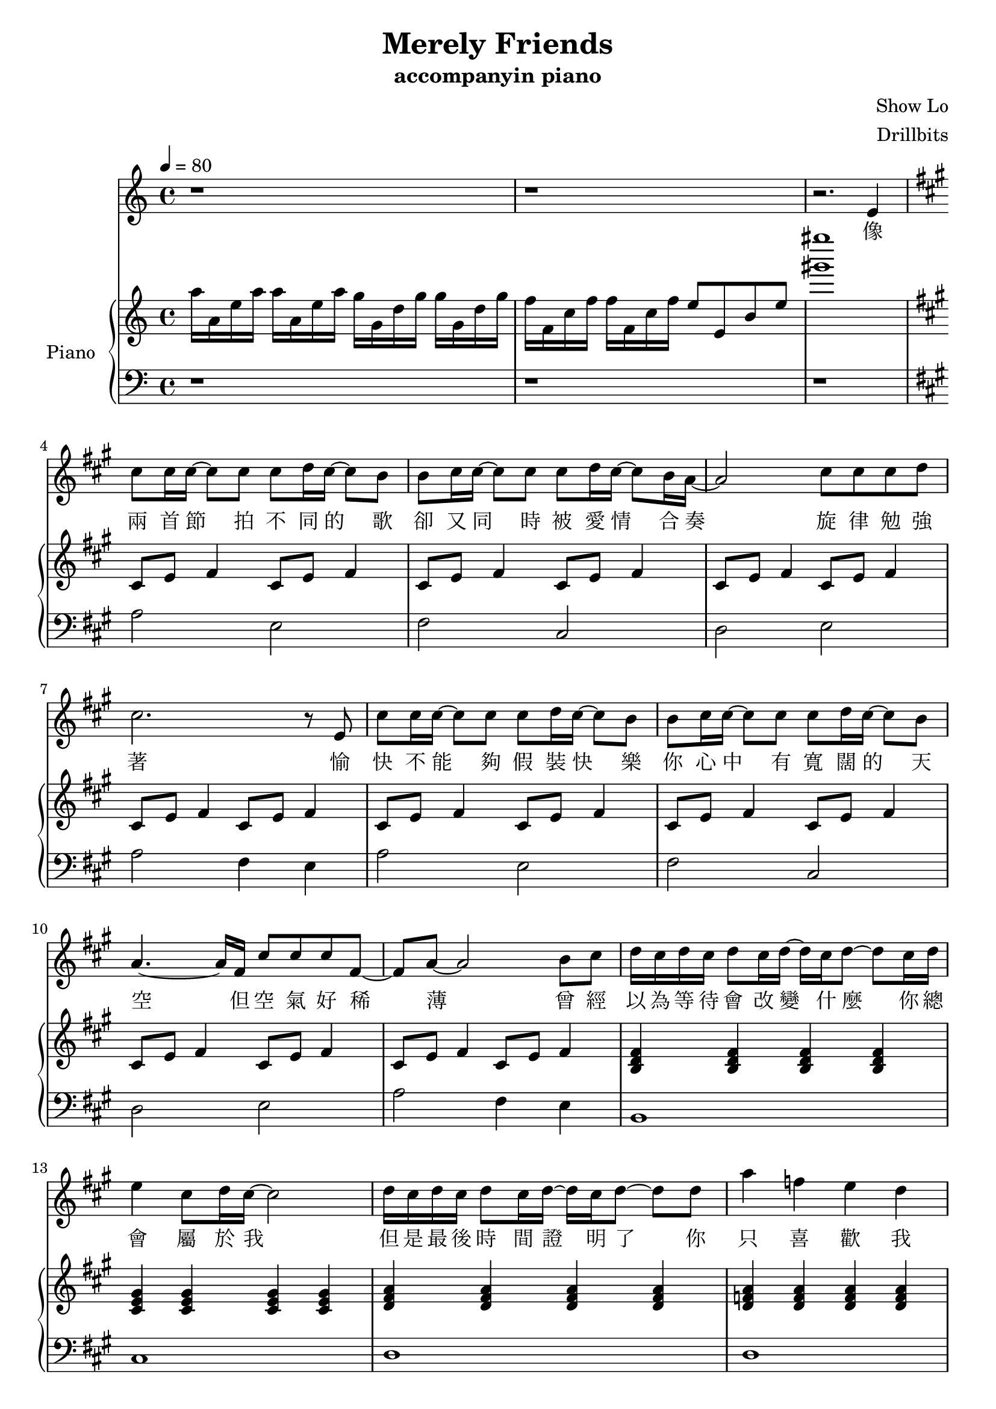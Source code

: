 #(set-default-paper-size "a4")

\paper {
  two-sided = ##f
  inner-margin = 0.5\in
  outer-margin = 0.5\in
  %binding-offset = 0.25\in
}

\header{
  title = "Merely Friends"
  subtitle = "accompanyin piano"
  composer = "Show Lo"
  arranger = "Drillbits"
}


melody = \relative c' {
r1
r1
r2. e4 \key a \major
cis'8 cis16 cis~cis8 cis8 cis8 d16 cis~cis8 b8
b cis16 cis~cis8 cis8 cis8 d16 cis~cis8 b16 a~
a2 cis8 cis cis d
cis2. r8 e,
cis'8 cis16 cis~cis8 cis8 cis8 d16 cis~cis8 b8
b cis16 cis~cis8 cis8 cis8 d16 cis~cis8 b8
a4.~a16 fis16 cis'8 cis cis fis,~
fis a8~a2 b8 cis
d16 cis d cis d8 cis16 d~d16 cis16 d8~d8 cis16 d
e4 cis8 d16 cis~cis2 
d16 cis d cis d8 cis16 d~d16 cis16 d8~d8 d8
a'4 f e d
cis16 d e4 cis16 d e4 cis8 e
fis4. gis8 e16~d~cis4.
r4 e8 cis g'8. fis8. cis8 e4. fis8 d4. a8
e' d4 a8 e' d4 d8 
d cis cis e d4 cis8. cis16
cis8. b16 b8 a16 b16~b4. fis8
cis'8. b16 cis8 d16 e~e2
b8 cis16 cis~cis8 cis8 cis8 d16 cis~cis8 b8
b8 cis16 cis~cis8 cis8 cis8 d16 cis~cis8 b8
b16 a16 a4 fis8 cis'4 a4 
fis8 a cis d cis4 b4 
b8 cis16 cis16~cis8 cis cis8 d16 cis~cis8 b8 
b8 cis16 cis16~cis8 cis8 cis d16 cis~cis8 b8
b16 a16 a4. cis8 cis cis fis,8~
fis8 a4.~a2
cis16 d e4 cis16 d e4 cis8 e
fis4. gis8 e16~d~cis4.
r4 e8 cis g'8. fis8. cis8 e4. fis8 d4. a8
e' d4 a8 e' d4 d8 
d cis cis e d4 cis8. cis16
cis8. b16 b8 a16 b16~b4. fis8
cis'8. b16 cis8 d16 e~e2
r1
r1
r1
r1
}
 
text = \lyricmode {
像 兩 首 節 拍 不 同 的 歌   卻 又 同 時 被 愛 情 合 奏   旋 律 勉 強 著 
愉 快 不 能 夠 假 裝 快 樂   你 心 中 有 寬 闊 的 天 空   但 空 氣 好 稀 薄 
曾 經 以 為 等 待 會 改 變 什 麼   你 總 會 屬 於 我 
但 是 最 後 時 間 證 明 了   你 只 喜 歡 我 
你 說 我 比 較 像 你 的 好 朋 友   只 是 不 小 心 擁 抱 著 
你 道 歉   你 難 過   於 是 我 給 你 笑 容 
誰 在 乎 我 的 心   還 會 不 會 寂 寞 
如 果 愛 情 是 五 線 譜   我 曾 希 望 用 全 音 符 
吟 唱 出   愛 上 你   那 完 整 的 幸 福 
但 你 的 心 沒 有 耳 朵   即 使 我 為 你 唱 著 歌 
你 也 只   看 見 我 哭 了 
你 說 過   我 是 你 最 好 的 朋 友   卻 不 應 該 再 擁 抱 著 
你 退 縮   你 冷 漠   於 是 我 放 開 雙 手 
不 在 乎 我 的 心   會 永 遠 的 寂 寞 
}

upper = \relative c' {
  \time 4/4
\key c \major
\tempo 4 = 80
a''16 a, e' a a16 a, e' a g g, d' g g g, d' g
f f, c' f f f, c' f e8 e, b' e 
<gis' gis'>1 \key a \major
cis,,,8 e fis4 cis8 e fis4
cis8 e fis4 cis8 e fis4
cis8 e fis4 cis8 e fis4
cis8 e fis4 cis8 e fis4
cis8 e fis4 cis8 e fis4
cis8 e fis4 cis8 e fis4
cis8 e fis4 cis8 e fis4
cis8 e fis4 cis8 e fis4
<b, d fis>4 <b d fis>4 <b d fis>4 <b d fis>
<cis e gis>4 <cis e gis>4 <cis e gis>4 <cis e gis>
<d fis a>4 <d fis a>4 <d fis a>4 <d fis a>
<d f a>4 <d f a>4 <d f a>4 <d f a>4 
<a cis e>4 <a cis e>4 <a cis e>4 <a cis e>4 
\chordmode { cis1:dim
fis,1
b,:m
d:m
a,
b,:m/fis
e }
cis8 e fis4 cis8 e fis4
cis8 e fis4 cis8 e fis4
cis8 e fis4 cis8 e fis4
cis8 e fis4 cis8 e fis4
cis8 e fis4 cis8 e fis4
cis8 e fis4 cis8 e fis4
cis8 e fis4 cis8 e fis4
cis8 e fis4 cis8 e fis4
\chordmode {a,1
cis1:dim
fis,1
b,:m
d:m
a,
b,:m/fis
e } 

<< { \voiceOne 
cis'4. b16 a b2
a4. g16 fis g2
fis2 g
a1
}
\new Voice { \voiceTwo 
r8 e fis4 r8 e fis4
r8 e fis4 r8 e fis4
r8 e fis4 r8 e fis4
r8 e fis4~fis2 
}
>> \oneVoice
}

lower = \relative c {
  \clef bass
r1
r1
r1 \key a \major
a'2 e2
fis cis
d e
a fis4 e4
a2 e2
fis cis
d e
a fis4 e4
b1
cis1
d1
d1
a8 a8~a8 a4 a8 e a
cis cis~cis cis cis e gis cis,
bes bes~bes bes~bes bes fis bes
b b~b b b cis d fis
d d~d d d d~d d
a a a e fis fis~fis fis
b b~b b~b b fis b 
e4 b e,2
a'2 e2
fis cis
d e
a fis4 e4
a2 e2
fis cis
d e
a fis4 e4
a,8 a8~a8 a4 a8 e a
cis cis~cis cis cis e gis cis,
bes bes~bes bes~bes bes fis bes
b b~b b b cis d fis
d d~d d d d~d d
a a a e fis fis~fis fis
b b~b b~b b fis b 
e4 b e,2
cis'2 b
a gis
fis gis
a1
}
violin = \relative c{
}

\score {
  <<
    \new Voice = "mel" { \melody}
    \new Lyrics = "firstVerse" \lyricsto mel \text
    \new PianoStaff \with { instrumentName = #"Piano" } <<
      \new Staff = "upper" \upper
      \new Staff = "lower" \lower
    >>
  >>  
  \layout { }
  \midi { }
 }

